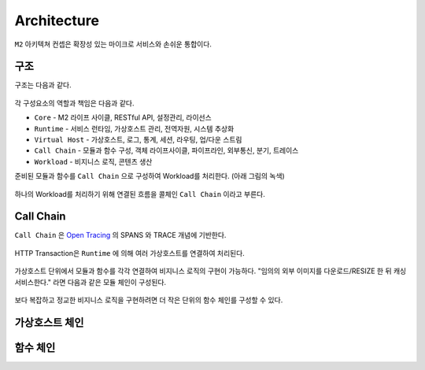 .. program:: nghttpx

Architecture
==========

``M2`` 아키텍쳐 컨셉은 확장성 있는 마이크로 서비스와 손쉬운 통합이다.



구조
-----------------------

구조는 다음과 같다.

.. figure:: img/0001.png
   :align: center

각 구성요소의 역할과 책임은 다음과 같다.

*  ``Core`` - M2 라이프 사이클, RESTful API, 설정관리, 라이선스
*  ``Runtime`` - 서비스 런타임, 가상호스트 관리, 전역자원, 시스템 추상화
*  ``Virtual Host`` - 가상호스트, 로그, 통계, 세션, 라우팅, 업/다운 스트림
*  ``Call Chain`` - 모듈과 함수 구성, 객체 라이프사이클, 파이프라인, 외부통신, 분기, 트레이스
*  ``Workload`` - 비지니스 로직, 콘텐츠 생산


준비된 모듈과 함수를 ``Call Chain`` 으로 구성하여 Workload를 처리한다. (아래 그림의 녹색)

.. figure:: img/0002.png
   :align: center

하나의 Workload를 처리하기 위해 연결된 흐름을 콜체인 ``Call Chain`` 이라고 부른다.



Call Chain
-----------------------

``Call Chain`` 은 `Open Tracing <https://opentracing.io/>`_ 의 SPANS 와 TRACE 개념에 기반한다.

.. figure:: img/opentracing.png
   :align: center


HTTP Transaction은 ``Runtime`` 에 의해 여러 가상호스트를 연결하여 처리된다.

.. figure:: img/0005.png
   :align: center


가상호스트 단위에서 모듈과 함수를 각각 연결하여 비지니스 로직의 구현이 가능하다.
"임의의 외부 이미지를 다운로드/RESIZE 한 뒤 캐싱 서비스한다." 라면 다음과 같은 모듈 체인이 구성된다.

.. figure:: img/0004.png
   :align: center

보다 복잡하고 정교한 비지니스 로직을 구현하려면 더 작은 단위의 함수 체인를 구성할 수 있다.

   .. figure:: img/0006.png
      :align: center



가상호스트 체인
-----------------------



함수 체인
-----------------------